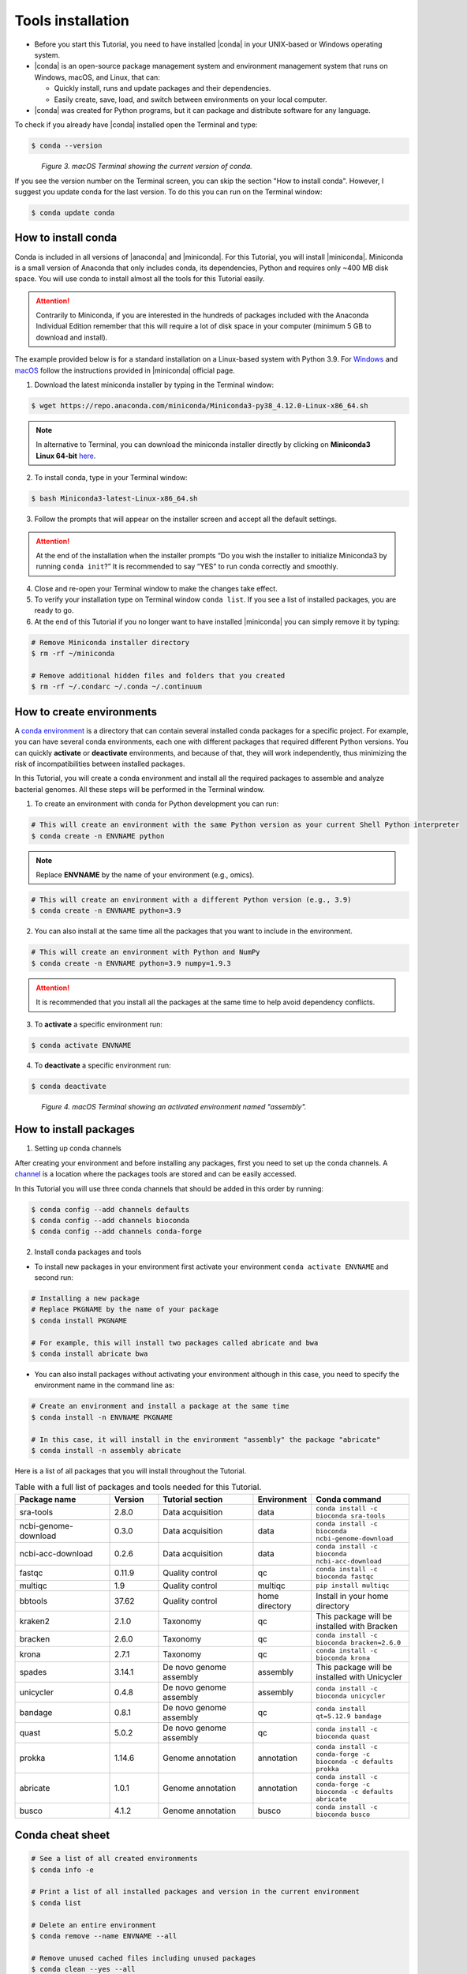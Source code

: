 .. _ngs-tools:

******************
Tools installation
******************

* Before you start this Tutorial, you need to have installed |conda| in your UNIX-based or Windows operating system.

* |conda| is an open-source package management system and environment management system that runs on Windows, macOS, and Linux, that can:

  * Quickly install, runs and update packages and their dependencies.

  * Easily create, save, load, and switch between environments on your local computer.

* |conda| was created for Python programs, but it can package and distribute software for any language.

To check if you already have |conda| installed open the Terminal and type:

.. code-block:: bash

   $ conda --version

.. figure:: ./images/Conda_version.png
   :figclass: align-left

*Figure 3. macOS Terminal showing the current version of conda.*

If you see the version number on the Terminal screen, you can skip the section "How to install conda". However, I suggest you update conda for the last version.
To do this you can run on the Terminal window:

.. code-block:: bash

   $ conda update conda


How to install conda
####################

Conda is included in all versions of |anaconda| and |miniconda|. For this Tutorial, you will install |miniconda|.
Miniconda is a small version of Anaconda that only includes conda, its dependencies, Python and requires only ~400 MB disk space. You will use conda to install almost all the tools for this Tutorial easily.

.. attention::
   Contrarily to Miniconda, if you are interested in the hundreds of packages included with the Anaconda Individual Edition remember that this will require a lot of disk space in your computer (minimum 5 GB to download and install).

The example provided below is for a standard installation on a Linux-based system with Python 3.9. For `Windows <https://conda.io/projects/conda/en/latest/user-guide/install/windows.html>`_ and `macOS <https://conda.io/projects/conda/en/latest/user-guide/install/macos.html>`_ follow the instructions provided in |miniconda| official page.

1. Download the latest miniconda installer by typing in the Terminal window:

.. code-block:: bash

   $ wget https://repo.anaconda.com/miniconda/Miniconda3-py38_4.12.0-Linux-x86_64.sh

.. note::
   In alternative to Terminal, you can download the miniconda installer directly by clicking on **Miniconda3 Linux 64-bit** `here <https://docs.conda.io/en/latest/miniconda.html#linux-installers>`_.

2. To install conda, type in your Terminal window:

.. code-block:: bash

   $ bash Miniconda3-latest-Linux-x86_64.sh

3. Follow the prompts that will appear on the installer screen and accept all the default settings.

.. attention::
   At the end of the installation when the installer prompts “Do you wish the installer to initialize Miniconda3 by running ``conda init``?” It is recommended to say “YES” to run conda correctly and smoothly.

4. Close and re-open your Terminal window to make the changes take effect.

5. To verify your installation type on Terminal window ``conda list``. If you see a list of installed packages, you are ready to go.

6. At the end of this Tutorial if you no longer want to have installed |miniconda| you can simply remove it by typing:

.. code-block:: bash

   # Remove Miniconda installer directory
   $ rm -rf ~/miniconda

   # Remove additional hidden files and folders that you created
   $ rm -rf ~/.condarc ~/.conda ~/.continuum


How to create environments
##########################

A `conda environment <https://docs.conda.io/projects/conda/en/latest/user-guide/concepts/environments.html>`_ is a directory that can contain several installed conda packages for a specific project.
For example, you can have several conda environments, each one with different packages that required different Python versions.
You can quickly **activate** or **deactivate** environments, and because of that, they will work independently, thus minimizing the risk of incompatibilities between installed packages.

In this Tutorial, you will create a conda environment and install all the required packages to assemble and analyze bacterial genomes. All these steps will be performed in the Terminal window.

1. To create an environment with ``conda`` for Python development you can run:

.. code-block:: bash

   # This will create an environment with the same Python version as your current Shell Python interpreter
   $ conda create -n ENVNAME python

.. note::
   Replace **ENVNAME** by the name of your environment (e.g., omics).

.. code-block:: bash

   # This will create an environment with a different Python version (e.g., 3.9)
   $ conda create -n ENVNAME python=3.9

2. You can also install at the same time all the packages that you want to include in the environment.

.. code-block:: bash

   # This will create an environment with Python and NumPy
   $ conda create -n ENVNAME python=3.9 numpy=1.9.3

.. attention::
   It is recommended that you install all the packages at the same time to help avoid dependency conflicts.

3. To **activate** a specific environment run:

.. code-block:: bash

   $ conda activate ENVNAME

4. To **deactivate** a specific environment run:

.. code-block:: bash

   $ conda deactivate

.. figure:: ./images/Conda_environment.png
   :figclass: align-left

*Figure 4. macOS Terminal showing an activated environment named "assembly".*


How to install packages
#######################

1. Setting up conda channels

After creating your environment and before installing any packages, first you need to set up the conda channels.
A `channel <https://docs.conda.io/projects/conda/en/latest/user-guide/concepts/channels.html>`_ is a location where the packages tools are stored and can be easily accessed.

In this Tutorial you will use three conda channels that should be added in this order by running:

.. code-block:: bash

    $ conda config --add channels defaults
    $ conda config --add channels bioconda
    $ conda config --add channels conda-forge

2. Install conda packages and tools

* To install new packages in your environment first activate your environment ``conda activate ENVNAME`` and second run:

.. code-block:: bash

    # Installing a new package
    # Replace PKGNAME by the name of your package
    $ conda install PKGNAME

    # For example, this will install two packages called abricate and bwa
    $ conda install abricate bwa

* You can also install packages without activating your environment although in this case, you need to specify the environment name in the command line as:

.. code-block:: bash

    # Create an environment and install a package at the same time
    $ conda install -n ENVNAME PKGNAME

    # In this case, it will install in the environment "assembly" the package "abricate"
    $ conda install -n assembly abricate

.. seealso::
   You can find in this `link <https://anaconda.org/bioconda/repo?access=all>`_ a full list of all available bioconda packages.
   All tools will be installed as you need them in the different sections of the tutorial.

Here is a list of all packages that you will install throughout the Tutorial.

.. csv-table::
   Table with a full list of packages and tools needed for this Tutorial.
   :header: "Package name", "Version", "Tutorial section", "Environment", "Conda command"
   :widths: 20, 10, 20, 10, 20

   "sra-tools", "2.8.0", "Data acquisition", "data", "``conda install -c bioconda sra-tools``"
   "ncbi-genome-download", "0.3.0", "Data acquisition", "data", "``conda install -c bioconda ncbi-genome-download``"
   "ncbi-acc-download", "0.2.6", "Data acquisition", "data", "``conda install -c bioconda ncbi-acc-download``"
   "fastqc", "0.11.9", "Quality control", "qc", "``conda install -c bioconda fastqc``"
   "multiqc", "1.9", "Quality control", "multiqc", "``pip install multiqc``"
   "bbtools", "37.62", "Quality control", "home directory", "Install in your home directory"
   "kraken2", "2.1.0", "Taxonomy", "qc", "This package will be installed with Bracken"
   "bracken", "2.6.0", "Taxonomy", "qc", "``conda install -c bioconda bracken=2.6.0``"
   "krona", "2.7.1", "Taxonomy", "qc", "``conda install -c bioconda krona``"
   "spades", "3.14.1", "De novo genome assembly", "assembly", "This package will be installed with Unicycler"
   "unicycler", "0.4.8", "De novo genome assembly", "assembly", "``conda install -c bioconda unicycler``"
   "bandage", "0.8.1", "De novo genome assembly", "qc", "``conda install qt=5.12.9 bandage``"
   "quast", "5.0.2", "De novo genome assembly", "qc", "``conda install -c bioconda quast``"
   "prokka", "1.14.6", "Genome annotation", "annotation", "``conda install -c conda-forge -c bioconda -c defaults prokka``"
   "abricate", "1.0.1", "Genome annotation", "annotation", "``conda install -c conda-forge -c bioconda -c defaults abricate``"
   "busco", "4.1.2", "Genome annotation", "busco", "``conda install -c bioconda busco``"


Conda cheat sheet
#################

.. code-block:: bash

    # See a list of all created environments
    $ conda info -e

    # Print a list of all installed packages and version in the current environment
    $ conda list

    # Delete an entire environment
    $ conda remove --name ENVNAME --all

    # Remove unused cached files including unused packages
    $ conda clean --yes --all

    # Update all packages
    $ conda update --all --yes --name ENVNAME # Without activating the environment
    $ conda update --all --yes # With environment activated

    # Update a specific package
    $ conda update -n ENVNAME PKGNAME # Without activating the environment
    $ conda update PKGNAME # With environment activated

    # Remove a specific package
    $ conda uninstall -n ENVNAME PKGNAME # Without activating the environment
    $ conda uninstall PKGNAME # With environment activated
